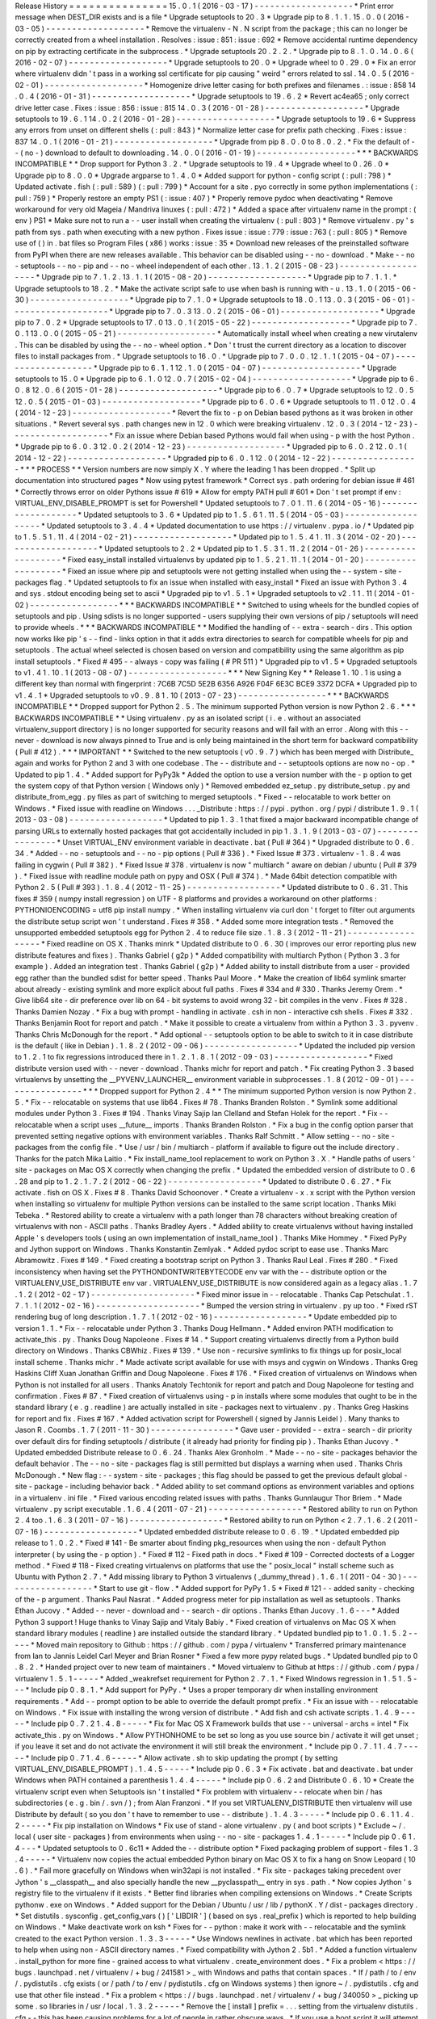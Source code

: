 Release
History
=
=
=
=
=
=
=
=
=
=
=
=
=
=
=
15
.
0
.
1
(
2016
-
03
-
17
)
-
-
-
-
-
-
-
-
-
-
-
-
-
-
-
-
-
-
-
*
Print
error
message
when
DEST_DIR
exists
and
is
a
file
*
Upgrade
setuptools
to
20
.
3
*
Upgrade
pip
to
8
.
1
.
1
.
15
.
0
.
0
(
2016
-
03
-
05
)
-
-
-
-
-
-
-
-
-
-
-
-
-
-
-
-
-
-
-
*
Remove
the
virtualenv
-
N
.
N
script
from
the
package
;
this
can
no
longer
be
correctly
created
from
a
wheel
installation
.
Resolves
:
issue
:
851
:
issue
:
692
*
Remove
accidental
runtime
dependency
on
pip
by
extracting
certificate
in
the
subprocess
.
*
Upgrade
setuptools
20
.
2
.
2
.
*
Upgrade
pip
to
8
.
1
.
0
.
14
.
0
.
6
(
2016
-
02
-
07
)
-
-
-
-
-
-
-
-
-
-
-
-
-
-
-
-
-
-
-
*
Upgrade
setuptools
to
20
.
0
*
Upgrade
wheel
to
0
.
29
.
0
*
Fix
an
error
where
virtualenv
didn
'
t
pass
in
a
working
ssl
certificate
for
pip
causing
"
weird
"
errors
related
to
ssl
.
14
.
0
.
5
(
2016
-
02
-
01
)
-
-
-
-
-
-
-
-
-
-
-
-
-
-
-
-
-
-
-
*
Homogenize
drive
letter
casing
for
both
prefixes
and
filenames
.
:
issue
:
858
14
.
0
.
4
(
2016
-
01
-
31
)
-
-
-
-
-
-
-
-
-
-
-
-
-
-
-
-
-
-
-
*
Upgrade
setuptools
to
19
.
6
.
2
*
Revert
ac4ea65
;
only
correct
drive
letter
case
.
Fixes
:
issue
:
856
:
issue
:
815
14
.
0
.
3
(
2016
-
01
-
28
)
-
-
-
-
-
-
-
-
-
-
-
-
-
-
-
-
-
-
-
*
Upgrade
setuptools
to
19
.
6
.
1
14
.
0
.
2
(
2016
-
01
-
28
)
-
-
-
-
-
-
-
-
-
-
-
-
-
-
-
-
-
-
-
*
Upgrade
setuptools
to
19
.
6
*
Suppress
any
errors
from
unset
on
different
shells
(
:
pull
:
843
)
*
Normalize
letter
case
for
prefix
path
checking
.
Fixes
:
issue
:
837
14
.
0
.
1
(
2016
-
01
-
21
)
-
-
-
-
-
-
-
-
-
-
-
-
-
-
-
-
-
-
-
*
Upgrade
from
pip
8
.
0
.
0
to
8
.
0
.
2
.
*
Fix
the
default
of
-
-
(
no
-
)
download
to
default
to
downloading
.
14
.
0
.
0
(
2016
-
01
-
19
)
-
-
-
-
-
-
-
-
-
-
-
-
-
-
-
-
-
-
-
*
*
*
BACKWARDS
INCOMPATIBLE
*
*
Drop
support
for
Python
3
.
2
.
*
Upgrade
setuptools
to
19
.
4
*
Upgrade
wheel
to
0
.
26
.
0
*
Upgrade
pip
to
8
.
0
.
0
*
Upgrade
argparse
to
1
.
4
.
0
*
Added
support
for
python
-
config
script
(
:
pull
:
798
)
*
Updated
activate
.
fish
(
:
pull
:
589
)
(
:
pull
:
799
)
*
Account
for
a
site
.
pyo
correctly
in
some
python
implementations
(
:
pull
:
759
)
*
Properly
restore
an
empty
PS1
(
:
issue
:
407
)
*
Properly
remove
pydoc
when
deactivating
*
Remove
workaround
for
very
old
Mageia
/
Mandriva
linuxes
(
:
pull
:
472
)
*
Added
a
space
after
virtualenv
name
in
the
prompt
:
(
env
)
PS1
*
Make
sure
not
to
run
a
-
-
user
install
when
creating
the
virtualenv
(
:
pull
:
803
)
*
Remove
virtualenv
.
py
'
s
path
from
sys
.
path
when
executing
with
a
new
python
.
Fixes
issue
:
issue
:
779
:
issue
:
763
(
:
pull
:
805
)
*
Remove
use
of
(
)
in
.
bat
files
so
Program
Files
(
x86
)
works
:
issue
:
35
*
Download
new
releases
of
the
preinstalled
software
from
PyPI
when
there
are
new
releases
available
.
This
behavior
can
be
disabled
using
-
-
no
-
download
.
*
Make
-
-
no
-
setuptools
-
-
no
-
pip
and
-
-
no
-
wheel
independent
of
each
other
.
13
.
1
.
2
(
2015
-
08
-
23
)
-
-
-
-
-
-
-
-
-
-
-
-
-
-
-
-
-
-
-
*
Upgrade
pip
to
7
.
1
.
2
.
13
.
1
.
1
(
2015
-
08
-
20
)
-
-
-
-
-
-
-
-
-
-
-
-
-
-
-
-
-
-
-
*
Upgrade
pip
to
7
.
1
.
1
.
*
Upgrade
setuptools
to
18
.
2
.
*
Make
the
activate
script
safe
to
use
when
bash
is
running
with
-
u
.
13
.
1
.
0
(
2015
-
06
-
30
)
-
-
-
-
-
-
-
-
-
-
-
-
-
-
-
-
-
-
-
*
Upgrade
pip
to
7
.
1
.
0
*
Upgrade
setuptools
to
18
.
0
.
1
13
.
0
.
3
(
2015
-
06
-
01
)
-
-
-
-
-
-
-
-
-
-
-
-
-
-
-
-
-
-
-
*
Upgrade
pip
to
7
.
0
.
3
13
.
0
.
2
(
2015
-
06
-
01
)
-
-
-
-
-
-
-
-
-
-
-
-
-
-
-
-
-
-
-
*
Upgrade
pip
to
7
.
0
.
2
*
Upgrade
setuptools
to
17
.
0
13
.
0
.
1
(
2015
-
05
-
22
)
-
-
-
-
-
-
-
-
-
-
-
-
-
-
-
-
-
-
-
*
Upgrade
pip
to
7
.
0
.
1
13
.
0
.
0
(
2015
-
05
-
21
)
-
-
-
-
-
-
-
-
-
-
-
-
-
-
-
-
-
-
-
*
Automatically
install
wheel
when
creating
a
new
virutalenv
.
This
can
be
disabled
by
using
the
-
-
no
-
wheel
option
.
*
Don
'
t
trust
the
current
directory
as
a
location
to
discover
files
to
install
packages
from
.
*
Upgrade
setuptools
to
16
.
0
.
*
Upgrade
pip
to
7
.
0
.
0
.
12
.
1
.
1
(
2015
-
04
-
07
)
-
-
-
-
-
-
-
-
-
-
-
-
-
-
-
-
-
-
-
*
Upgrade
pip
to
6
.
1
.
1
12
.
1
.
0
(
2015
-
04
-
07
)
-
-
-
-
-
-
-
-
-
-
-
-
-
-
-
-
-
-
-
*
Upgrade
setuptools
to
15
.
0
*
Upgrade
pip
to
6
.
1
.
0
12
.
0
.
7
(
2015
-
02
-
04
)
-
-
-
-
-
-
-
-
-
-
-
-
-
-
-
-
-
-
-
*
Upgrade
pip
to
6
.
0
.
8
12
.
0
.
6
(
2015
-
01
-
28
)
-
-
-
-
-
-
-
-
-
-
-
-
-
-
-
-
-
-
-
*
Upgrade
pip
to
6
.
0
.
7
*
Upgrade
setuptools
to
12
.
0
.
5
12
.
0
.
5
(
2015
-
01
-
03
)
-
-
-
-
-
-
-
-
-
-
-
-
-
-
-
-
-
-
-
*
Upgrade
pip
to
6
.
0
.
6
*
Upgrade
setuptools
to
11
.
0
12
.
0
.
4
(
2014
-
12
-
23
)
-
-
-
-
-
-
-
-
-
-
-
-
-
-
-
-
-
-
-
*
Revert
the
fix
to
-
p
on
Debian
based
pythons
as
it
was
broken
in
other
situations
.
*
Revert
several
sys
.
path
changes
new
in
12
.
0
which
were
breaking
virtualenv
.
12
.
0
.
3
(
2014
-
12
-
23
)
-
-
-
-
-
-
-
-
-
-
-
-
-
-
-
-
-
-
-
*
Fix
an
issue
where
Debian
based
Pythons
would
fail
when
using
-
p
with
the
host
Python
.
*
Upgrade
pip
to
6
.
0
.
3
12
.
0
.
2
(
2014
-
12
-
23
)
-
-
-
-
-
-
-
-
-
-
-
-
-
-
-
-
-
-
-
*
Upgraded
pip
to
6
.
0
.
2
12
.
0
.
1
(
2014
-
12
-
22
)
-
-
-
-
-
-
-
-
-
-
-
-
-
-
-
-
-
-
-
*
Upgraded
pip
to
6
.
0
.
1
12
.
0
(
2014
-
12
-
22
)
-
-
-
-
-
-
-
-
-
-
-
-
-
-
-
-
-
*
*
*
PROCESS
*
*
Version
numbers
are
now
simply
X
.
Y
where
the
leading
1
has
been
dropped
.
*
Split
up
documentation
into
structured
pages
*
Now
using
pytest
framework
*
Correct
sys
.
path
ordering
for
debian
issue
#
461
*
Correctly
throws
error
on
older
Pythons
issue
#
619
*
Allow
for
empty
PATH
pull
#
601
*
Don
'
t
set
prompt
if
env
:
VIRTUAL_ENV_DISABLE_PROMPT
is
set
for
Powershell
*
Updated
setuptools
to
7
.
0
1
.
11
.
6
(
2014
-
05
-
16
)
-
-
-
-
-
-
-
-
-
-
-
-
-
-
-
-
-
-
-
*
Updated
setuptools
to
3
.
6
*
Updated
pip
to
1
.
5
.
6
1
.
11
.
5
(
2014
-
05
-
03
)
-
-
-
-
-
-
-
-
-
-
-
-
-
-
-
-
-
-
-
*
Updated
setuptools
to
3
.
4
.
4
*
Updated
documentation
to
use
https
:
/
/
virtualenv
.
pypa
.
io
/
*
Updated
pip
to
1
.
5
.
5
1
.
11
.
4
(
2014
-
02
-
21
)
-
-
-
-
-
-
-
-
-
-
-
-
-
-
-
-
-
-
-
*
Updated
pip
to
1
.
5
.
4
1
.
11
.
3
(
2014
-
02
-
20
)
-
-
-
-
-
-
-
-
-
-
-
-
-
-
-
-
-
-
-
*
Updated
setuptools
to
2
.
2
*
Updated
pip
to
1
.
5
.
3
1
.
11
.
2
(
2014
-
01
-
26
)
-
-
-
-
-
-
-
-
-
-
-
-
-
-
-
-
-
-
-
*
Fixed
easy_install
installed
virtualenvs
by
updated
pip
to
1
.
5
.
2
1
.
11
.
1
(
2014
-
01
-
20
)
-
-
-
-
-
-
-
-
-
-
-
-
-
-
-
-
-
-
-
*
Fixed
an
issue
where
pip
and
setuptools
were
not
getting
installed
when
using
the
-
-
system
-
site
-
packages
flag
.
*
Updated
setuptools
to
fix
an
issue
when
installed
with
easy_install
*
Fixed
an
issue
with
Python
3
.
4
and
sys
.
stdout
encoding
being
set
to
ascii
*
Upgraded
pip
to
v1
.
5
.
1
*
Upgraded
setuptools
to
v2
.
1
1
.
11
(
2014
-
01
-
02
)
-
-
-
-
-
-
-
-
-
-
-
-
-
-
-
-
-
*
*
*
BACKWARDS
INCOMPATIBLE
*
*
Switched
to
using
wheels
for
the
bundled
copies
of
setuptools
and
pip
.
Using
sdists
is
no
longer
supported
-
users
supplying
their
own
versions
of
pip
/
setuptools
will
need
to
provide
wheels
.
*
*
*
BACKWARDS
INCOMPATIBLE
*
*
Modified
the
handling
of
-
-
extra
-
search
-
dirs
.
This
option
now
works
like
pip
'
s
-
-
find
-
links
option
in
that
it
adds
extra
directories
to
search
for
compatible
wheels
for
pip
and
setuptools
.
The
actual
wheel
selected
is
chosen
based
on
version
and
compatibility
using
the
same
algorithm
as
pip
install
setuptools
.
*
Fixed
#
495
-
-
always
-
copy
was
failing
(
#
PR
511
)
*
Upgraded
pip
to
v1
.
5
*
Upgraded
setuptools
to
v1
.
4
1
.
10
.
1
(
2013
-
08
-
07
)
-
-
-
-
-
-
-
-
-
-
-
-
-
-
-
-
-
-
-
*
*
*
New
Signing
Key
*
*
Release
1
.
10
.
1
is
using
a
different
key
than
normal
with
fingerprint
:
7C6B
7C5D
5E2B
6356
A926
F04F
6E3C
BCE9
3372
DCFA
*
Upgraded
pip
to
v1
.
4
.
1
*
Upgraded
setuptools
to
v0
.
9
.
8
1
.
10
(
2013
-
07
-
23
)
-
-
-
-
-
-
-
-
-
-
-
-
-
-
-
-
-
*
*
*
BACKWARDS
INCOMPATIBLE
*
*
Dropped
support
for
Python
2
.
5
.
The
minimum
supported
Python
version
is
now
Python
2
.
6
.
*
*
*
BACKWARDS
INCOMPATIBLE
*
*
Using
virtualenv
.
py
as
an
isolated
script
(
i
.
e
.
without
an
associated
virtualenv_support
directory
)
is
no
longer
supported
for
security
reasons
and
will
fail
with
an
error
.
Along
with
this
-
-
never
-
download
is
now
always
pinned
to
True
and
is
only
being
maintained
in
the
short
term
for
backward
compatibility
(
Pull
#
412
)
.
*
*
*
IMPORTANT
*
*
Switched
to
the
new
setuptools
(
v0
.
9
.
7
)
which
has
been
merged
with
Distribute_
again
and
works
for
Python
2
and
3
with
one
codebase
.
The
-
-
distribute
and
-
-
setuptools
options
are
now
no
-
op
.
*
Updated
to
pip
1
.
4
.
*
Added
support
for
PyPy3k
*
Added
the
option
to
use
a
version
number
with
the
-
p
option
to
get
the
system
copy
of
that
Python
version
(
Windows
only
)
*
Removed
embedded
ez_setup
.
py
distribute_setup
.
py
and
distribute_from_egg
.
py
files
as
part
of
switching
to
merged
setuptools
.
*
Fixed
-
-
relocatable
to
work
better
on
Windows
.
*
Fixed
issue
with
readline
on
Windows
.
.
.
_Distribute
:
https
:
/
/
pypi
.
python
.
org
/
pypi
/
distribute
1
.
9
.
1
(
2013
-
03
-
08
)
-
-
-
-
-
-
-
-
-
-
-
-
-
-
-
-
-
-
*
Updated
to
pip
1
.
3
.
1
that
fixed
a
major
backward
incompatible
change
of
parsing
URLs
to
externally
hosted
packages
that
got
accidentally
included
in
pip
1
.
3
.
1
.
9
(
2013
-
03
-
07
)
-
-
-
-
-
-
-
-
-
-
-
-
-
-
-
-
*
Unset
VIRTUAL_ENV
environment
variable
in
deactivate
.
bat
(
Pull
#
364
)
*
Upgraded
distribute
to
0
.
6
.
34
.
*
Added
-
-
no
-
setuptools
and
-
-
no
-
pip
options
(
Pull
#
336
)
.
*
Fixed
Issue
#
373
.
virtualenv
-
1
.
8
.
4
was
failing
in
cygwin
(
Pull
#
382
)
.
*
Fixed
Issue
#
378
.
virtualenv
is
now
"
multiarch
"
aware
on
debian
/
ubuntu
(
Pull
#
379
)
.
*
Fixed
issue
with
readline
module
path
on
pypy
and
OSX
(
Pull
#
374
)
.
*
Made
64bit
detection
compatible
with
Python
2
.
5
(
Pull
#
393
)
.
1
.
8
.
4
(
2012
-
11
-
25
)
-
-
-
-
-
-
-
-
-
-
-
-
-
-
-
-
-
-
*
Updated
distribute
to
0
.
6
.
31
.
This
fixes
#
359
(
numpy
install
regression
)
on
UTF
-
8
platforms
and
provides
a
workaround
on
other
platforms
:
PYTHONIOENCODING
=
utf8
pip
install
numpy
.
*
When
installing
virtualenv
via
curl
don
'
t
forget
to
filter
out
arguments
the
distribute
setup
script
won
'
t
understand
.
Fixes
#
358
.
*
Added
some
more
integration
tests
.
*
Removed
the
unsupported
embedded
setuptools
egg
for
Python
2
.
4
to
reduce
file
size
.
1
.
8
.
3
(
2012
-
11
-
21
)
-
-
-
-
-
-
-
-
-
-
-
-
-
-
-
-
-
-
*
Fixed
readline
on
OS
X
.
Thanks
minrk
*
Updated
distribute
to
0
.
6
.
30
(
improves
our
error
reporting
plus
new
distribute
features
and
fixes
)
.
Thanks
Gabriel
(
g2p
)
*
Added
compatibility
with
multiarch
Python
(
Python
3
.
3
for
example
)
.
Added
an
integration
test
.
Thanks
Gabriel
(
g2p
)
*
Added
ability
to
install
distribute
from
a
user
-
provided
egg
rather
than
the
bundled
sdist
for
better
speed
.
Thanks
Paul
Moore
.
*
Make
the
creation
of
lib64
symlink
smarter
about
already
-
existing
symlink
and
more
explicit
about
full
paths
.
Fixes
#
334
and
#
330
.
Thanks
Jeremy
Orem
.
*
Give
lib64
site
-
dir
preference
over
lib
on
64
-
bit
systems
to
avoid
wrong
32
-
bit
compiles
in
the
venv
.
Fixes
#
328
.
Thanks
Damien
Nozay
.
*
Fix
a
bug
with
prompt
-
handling
in
activate
.
csh
in
non
-
interactive
csh
shells
.
Fixes
#
332
.
Thanks
Benjamin
Root
for
report
and
patch
.
*
Make
it
possible
to
create
a
virtualenv
from
within
a
Python
3
.
3
.
pyvenv
.
Thanks
Chris
McDonough
for
the
report
.
*
Add
optional
-
-
setuptools
option
to
be
able
to
switch
to
it
in
case
distribute
is
the
default
(
like
in
Debian
)
.
1
.
8
.
2
(
2012
-
09
-
06
)
-
-
-
-
-
-
-
-
-
-
-
-
-
-
-
-
-
-
*
Updated
the
included
pip
version
to
1
.
2
.
1
to
fix
regressions
introduced
there
in
1
.
2
.
1
.
8
.
1
(
2012
-
09
-
03
)
-
-
-
-
-
-
-
-
-
-
-
-
-
-
-
-
-
-
*
Fixed
distribute
version
used
with
-
-
never
-
download
.
Thanks
michr
for
report
and
patch
.
*
Fix
creating
Python
3
.
3
based
virtualenvs
by
unsetting
the
__PYVENV_LAUNCHER__
environment
variable
in
subprocesses
.
1
.
8
(
2012
-
09
-
01
)
-
-
-
-
-
-
-
-
-
-
-
-
-
-
-
-
*
*
*
Dropped
support
for
Python
2
.
4
*
*
The
minimum
supported
Python
version
is
now
Python
2
.
5
.
*
Fix
-
-
relocatable
on
systems
that
use
lib64
.
Fixes
#
78
.
Thanks
Branden
Rolston
.
*
Symlink
some
additional
modules
under
Python
3
.
Fixes
#
194
.
Thanks
Vinay
Sajip
Ian
Clelland
and
Stefan
Holek
for
the
report
.
*
Fix
-
-
relocatable
when
a
script
uses
__future__
imports
.
Thanks
Branden
Rolston
.
*
Fix
a
bug
in
the
config
option
parser
that
prevented
setting
negative
options
with
environment
variables
.
Thanks
Ralf
Schmitt
.
*
Allow
setting
-
-
no
-
site
-
packages
from
the
config
file
.
*
Use
/
usr
/
bin
/
multiarch
-
platform
if
available
to
figure
out
the
include
directory
.
Thanks
for
the
patch
Mika
Laitio
.
*
Fix
install_name_tool
replacement
to
work
on
Python
3
.
X
.
*
Handle
paths
of
users
'
site
-
packages
on
Mac
OS
X
correctly
when
changing
the
prefix
.
*
Updated
the
embedded
version
of
distribute
to
0
.
6
.
28
and
pip
to
1
.
2
.
1
.
7
.
2
(
2012
-
06
-
22
)
-
-
-
-
-
-
-
-
-
-
-
-
-
-
-
-
-
-
*
Updated
to
distribute
0
.
6
.
27
.
*
Fix
activate
.
fish
on
OS
X
.
Fixes
#
8
.
Thanks
David
Schoonover
.
*
Create
a
virtualenv
-
x
.
x
script
with
the
Python
version
when
installing
so
virtualenv
for
multiple
Python
versions
can
be
installed
to
the
same
script
location
.
Thanks
Miki
Tebeka
.
*
Restored
ability
to
create
a
virtualenv
with
a
path
longer
than
78
characters
without
breaking
creation
of
virtualenvs
with
non
-
ASCII
paths
.
Thanks
Bradley
Ayers
.
*
Added
ability
to
create
virtualenvs
without
having
installed
Apple
'
s
developers
tools
(
using
an
own
implementation
of
install_name_tool
)
.
Thanks
Mike
Hommey
.
*
Fixed
PyPy
and
Jython
support
on
Windows
.
Thanks
Konstantin
Zemlyak
.
*
Added
pydoc
script
to
ease
use
.
Thanks
Marc
Abramowitz
.
Fixes
#
149
.
*
Fixed
creating
a
bootstrap
script
on
Python
3
.
Thanks
Raul
Leal
.
Fixes
#
280
.
*
Fixed
inconsistency
when
having
set
the
PYTHONDONTWRITEBYTECODE
env
var
with
the
-
-
distribute
option
or
the
VIRTUALENV_USE_DISTRIBUTE
env
var
.
VIRTUALENV_USE_DISTRIBUTE
is
now
considered
again
as
a
legacy
alias
.
1
.
7
.
1
.
2
(
2012
-
02
-
17
)
-
-
-
-
-
-
-
-
-
-
-
-
-
-
-
-
-
-
-
-
*
Fixed
minor
issue
in
-
-
relocatable
.
Thanks
Cap
Petschulat
.
1
.
7
.
1
.
1
(
2012
-
02
-
16
)
-
-
-
-
-
-
-
-
-
-
-
-
-
-
-
-
-
-
-
-
*
Bumped
the
version
string
in
virtualenv
.
py
up
too
.
*
Fixed
rST
rendering
bug
of
long
description
.
1
.
7
.
1
(
2012
-
02
-
16
)
-
-
-
-
-
-
-
-
-
-
-
-
-
-
-
-
-
-
*
Update
embedded
pip
to
version
1
.
1
.
*
Fix
-
-
relocatable
under
Python
3
.
Thanks
Doug
Hellmann
.
*
Added
environ
PATH
modification
to
activate_this
.
py
.
Thanks
Doug
Napoleone
.
Fixes
#
14
.
*
Support
creating
virtualenvs
directly
from
a
Python
build
directory
on
Windows
.
Thanks
CBWhiz
.
Fixes
#
139
.
*
Use
non
-
recursive
symlinks
to
fix
things
up
for
posix_local
install
scheme
.
Thanks
michr
.
*
Made
activate
script
available
for
use
with
msys
and
cygwin
on
Windows
.
Thanks
Greg
Haskins
Cliff
Xuan
Jonathan
Griffin
and
Doug
Napoleone
.
Fixes
#
176
.
*
Fixed
creation
of
virtualenvs
on
Windows
when
Python
is
not
installed
for
all
users
.
Thanks
Anatoly
Techtonik
for
report
and
patch
and
Doug
Napoleone
for
testing
and
confirmation
.
Fixes
#
87
.
*
Fixed
creation
of
virtualenvs
using
-
p
in
installs
where
some
modules
that
ought
to
be
in
the
standard
library
(
e
.
g
.
readline
)
are
actually
installed
in
site
-
packages
next
to
virtualenv
.
py
.
Thanks
Greg
Haskins
for
report
and
fix
.
Fixes
#
167
.
*
Added
activation
script
for
Powershell
(
signed
by
Jannis
Leidel
)
.
Many
thanks
to
Jason
R
.
Coombs
.
1
.
7
(
2011
-
11
-
30
)
-
-
-
-
-
-
-
-
-
-
-
-
-
-
-
-
*
Gave
user
-
provided
-
-
extra
-
search
-
dir
priority
over
default
dirs
for
finding
setuptools
/
distribute
(
it
already
had
priority
for
finding
pip
)
.
Thanks
Ethan
Jucovy
.
*
Updated
embedded
Distribute
release
to
0
.
6
.
24
.
Thanks
Alex
Gronholm
.
*
Made
-
-
no
-
site
-
packages
behavior
the
default
behavior
.
The
-
-
no
-
site
-
packages
flag
is
still
permitted
but
displays
a
warning
when
used
.
Thanks
Chris
McDonough
.
*
New
flag
:
-
-
system
-
site
-
packages
;
this
flag
should
be
passed
to
get
the
previous
default
global
-
site
-
package
-
including
behavior
back
.
*
Added
ability
to
set
command
options
as
environment
variables
and
options
in
a
virtualenv
.
ini
file
.
*
Fixed
various
encoding
related
issues
with
paths
.
Thanks
Gunnlaugur
Thor
Briem
.
*
Made
virtualenv
.
py
script
executable
.
1
.
6
.
4
(
2011
-
07
-
21
)
-
-
-
-
-
-
-
-
-
-
-
-
-
-
-
-
-
-
*
Restored
ability
to
run
on
Python
2
.
4
too
.
1
.
6
.
3
(
2011
-
07
-
16
)
-
-
-
-
-
-
-
-
-
-
-
-
-
-
-
-
-
-
*
Restored
ability
to
run
on
Python
<
2
.
7
.
1
.
6
.
2
(
2011
-
07
-
16
)
-
-
-
-
-
-
-
-
-
-
-
-
-
-
-
-
-
-
*
Updated
embedded
distribute
release
to
0
.
6
.
19
.
*
Updated
embedded
pip
release
to
1
.
0
.
2
.
*
Fixed
#
141
-
Be
smarter
about
finding
pkg_resources
when
using
the
non
-
default
Python
interpreter
(
by
using
the
-
p
option
)
.
*
Fixed
#
112
-
Fixed
path
in
docs
.
*
Fixed
#
109
-
Corrected
doctests
of
a
Logger
method
.
*
Fixed
#
118
-
Fixed
creating
virtualenvs
on
platforms
that
use
the
"
posix_local
"
install
scheme
such
as
Ubuntu
with
Python
2
.
7
.
*
Add
missing
library
to
Python
3
virtualenvs
(
_dummy_thread
)
.
1
.
6
.
1
(
2011
-
04
-
30
)
-
-
-
-
-
-
-
-
-
-
-
-
-
-
-
-
-
-
*
Start
to
use
git
-
flow
.
*
Added
support
for
PyPy
1
.
5
*
Fixed
#
121
-
-
added
sanity
-
checking
of
the
-
p
argument
.
Thanks
Paul
Nasrat
.
*
Added
progress
meter
for
pip
installation
as
well
as
setuptools
.
Thanks
Ethan
Jucovy
.
*
Added
-
-
never
-
download
and
-
-
search
-
dir
options
.
Thanks
Ethan
Jucovy
.
1
.
6
-
-
-
*
Added
Python
3
support
!
Huge
thanks
to
Vinay
Sajip
and
Vitaly
Babiy
.
*
Fixed
creation
of
virtualenvs
on
Mac
OS
X
when
standard
library
modules
(
readline
)
are
installed
outside
the
standard
library
.
*
Updated
bundled
pip
to
1
.
0
.
1
.
5
.
2
-
-
-
-
-
*
Moved
main
repository
to
Github
:
https
:
/
/
github
.
com
/
pypa
/
virtualenv
*
Transferred
primary
maintenance
from
Ian
to
Jannis
Leidel
Carl
Meyer
and
Brian
Rosner
*
Fixed
a
few
more
pypy
related
bugs
.
*
Updated
bundled
pip
to
0
.
8
.
2
.
*
Handed
project
over
to
new
team
of
maintainers
.
*
Moved
virtualenv
to
Github
at
https
:
/
/
github
.
com
/
pypa
/
virtualenv
1
.
5
.
1
-
-
-
-
-
*
Added
_weakrefset
requirement
for
Python
2
.
7
.
1
.
*
Fixed
Windows
regression
in
1
.
5
1
.
5
-
-
-
*
Include
pip
0
.
8
.
1
.
*
Add
support
for
PyPy
.
*
Uses
a
proper
temporary
dir
when
installing
environment
requirements
.
*
Add
-
-
prompt
option
to
be
able
to
override
the
default
prompt
prefix
.
*
Fix
an
issue
with
-
-
relocatable
on
Windows
.
*
Fix
issue
with
installing
the
wrong
version
of
distribute
.
*
Add
fish
and
csh
activate
scripts
.
1
.
4
.
9
-
-
-
-
-
*
Include
pip
0
.
7
.
2
1
.
4
.
8
-
-
-
-
-
*
Fix
for
Mac
OS
X
Framework
builds
that
use
-
-
universal
-
archs
=
intel
*
Fix
activate_this
.
py
on
Windows
.
*
Allow
PYTHONHOME
to
be
set
so
long
as
you
use
source
bin
/
activate
it
will
get
unset
;
if
you
leave
it
set
and
do
not
activate
the
environment
it
will
still
break
the
environment
.
*
Include
pip
0
.
7
.
1
1
.
4
.
7
-
-
-
-
-
*
Include
pip
0
.
7
1
.
4
.
6
-
-
-
-
-
*
Allow
activate
.
sh
to
skip
updating
the
prompt
(
by
setting
VIRTUAL_ENV_DISABLE_PROMPT
)
.
1
.
4
.
5
-
-
-
-
-
*
Include
pip
0
.
6
.
3
*
Fix
activate
.
bat
and
deactivate
.
bat
under
Windows
when
PATH
contained
a
parenthesis
1
.
4
.
4
-
-
-
-
-
*
Include
pip
0
.
6
.
2
and
Distribute
0
.
6
.
10
*
Create
the
virtualenv
script
even
when
Setuptools
isn
'
t
installed
*
Fix
problem
with
virtualenv
-
-
relocate
when
bin
/
has
subdirectories
(
e
.
g
.
bin
/
.
svn
/
)
;
from
Alan
Franzoni
.
*
If
you
set
VIRTUALENV_DISTRIBUTE
then
virtualenv
will
use
Distribute
by
default
(
so
you
don
'
t
have
to
remember
to
use
-
-
distribute
)
.
1
.
4
.
3
-
-
-
-
-
*
Include
pip
0
.
6
.
1
1
.
4
.
2
-
-
-
-
-
*
Fix
pip
installation
on
Windows
*
Fix
use
of
stand
-
alone
virtualenv
.
py
(
and
boot
scripts
)
*
Exclude
~
/
.
local
(
user
site
-
packages
)
from
environments
when
using
-
-
no
-
site
-
packages
1
.
4
.
1
-
-
-
-
-
*
Include
pip
0
.
6
1
.
4
-
-
-
*
Updated
setuptools
to
0
.
6c11
*
Added
the
-
-
distribute
option
*
Fixed
packaging
problem
of
support
-
files
1
.
3
.
4
-
-
-
-
-
*
Virtualenv
now
copies
the
actual
embedded
Python
binary
on
Mac
OS
X
to
fix
a
hang
on
Snow
Leopard
(
10
.
6
)
.
*
Fail
more
gracefully
on
Windows
when
win32api
is
not
installed
.
*
Fix
site
-
packages
taking
precedent
over
Jython
'
s
__classpath__
and
also
specially
handle
the
new
__pyclasspath__
entry
in
sys
.
path
.
*
Now
copies
Jython
'
s
registry
file
to
the
virtualenv
if
it
exists
.
*
Better
find
libraries
when
compiling
extensions
on
Windows
.
*
Create
Scripts
\
pythonw
.
exe
on
Windows
.
*
Added
support
for
the
Debian
/
Ubuntu
/
usr
/
lib
/
pythonX
.
Y
/
dist
-
packages
directory
.
*
Set
distutils
.
sysconfig
.
get_config_vars
(
)
[
'
LIBDIR
'
]
(
based
on
sys
.
real_prefix
)
which
is
reported
to
help
building
on
Windows
.
*
Make
deactivate
work
on
ksh
*
Fixes
for
-
-
python
:
make
it
work
with
-
-
relocatable
and
the
symlink
created
to
the
exact
Python
version
.
1
.
3
.
3
-
-
-
-
-
*
Use
Windows
newlines
in
activate
.
bat
which
has
been
reported
to
help
when
using
non
-
ASCII
directory
names
.
*
Fixed
compatibility
with
Jython
2
.
5b1
.
*
Added
a
function
virtualenv
.
install_python
for
more
fine
-
grained
access
to
what
virtualenv
.
create_environment
does
.
*
Fix
a
problem
<
https
:
/
/
bugs
.
launchpad
.
net
/
virtualenv
/
+
bug
/
241581
>
_
with
Windows
and
paths
that
contain
spaces
.
*
If
/
path
/
to
/
env
/
.
pydistutils
.
cfg
exists
(
or
/
path
/
to
/
env
/
pydistutils
.
cfg
on
Windows
systems
)
then
ignore
~
/
.
pydistutils
.
cfg
and
use
that
other
file
instead
.
*
Fix
a
problem
<
https
:
/
/
bugs
.
launchpad
.
net
/
virtualenv
/
+
bug
/
340050
>
_
picking
up
some
.
so
libraries
in
/
usr
/
local
.
1
.
3
.
2
-
-
-
-
-
*
Remove
the
[
install
]
prefix
=
.
.
.
setting
from
the
virtualenv
distutils
.
cfg
-
-
this
has
been
causing
problems
for
a
lot
of
people
in
rather
obscure
ways
.
*
If
you
use
a
boot
script
it
will
attempt
to
import
virtualenv
and
find
a
pre
-
downloaded
Setuptools
egg
using
that
.
*
Added
platform
-
specific
paths
like
/
usr
/
lib
/
pythonX
.
Y
/
plat
-
linux2
1
.
3
.
1
-
-
-
-
-
*
Real
Python
2
.
6
compatibility
.
Backported
the
Python
2
.
6
updates
to
site
.
py
including
user
directories
<
http
:
/
/
docs
.
python
.
org
/
dev
/
whatsnew
/
2
.
6
.
html
#
pep
-
370
-
per
-
user
-
site
-
packages
-
directory
>
_
(
this
means
older
versions
of
Python
will
support
user
directories
whether
intended
or
not
)
.
*
Always
set
[
install
]
prefix
in
distutils
.
cfg
-
-
previously
on
some
platforms
where
a
system
-
wide
distutils
.
cfg
was
present
with
a
prefix
setting
packages
would
be
installed
globally
(
usually
in
/
usr
/
local
/
lib
/
pythonX
.
Y
/
site
-
packages
)
.
*
Sometimes
Cygwin
seems
to
leave
.
exe
off
sys
.
executable
;
a
workaround
is
added
.
*
Fix
-
-
python
option
.
*
Fixed
handling
of
Jython
environments
that
use
a
jython
-
complete
.
jar
.
1
.
3
-
-
-
*
Update
to
Setuptools
0
.
6c9
*
Added
an
option
virtualenv
-
-
relocatable
EXISTING_ENV
which
will
make
an
existing
environment
"
relocatable
"
-
-
the
paths
will
not
be
absolute
in
scripts
.
egg
-
info
and
.
pth
files
.
This
may
assist
in
building
environments
that
can
be
moved
and
copied
.
You
have
to
run
this
*
after
*
any
new
packages
installed
.
*
Added
bin
/
activate_this
.
py
a
file
you
can
use
like
execfile
(
"
path_to
/
activate_this
.
py
"
dict
(
__file__
=
"
path_to
/
activate_this
.
py
"
)
)
-
-
this
will
activate
the
environment
in
place
similar
to
what
the
mod_wsgi
example
does
<
http
:
/
/
code
.
google
.
com
/
p
/
modwsgi
/
wiki
/
VirtualEnvironments
>
_
.
*
For
Mac
framework
builds
of
Python
the
site
-
packages
directory
/
Library
/
Python
/
X
.
Y
/
site
-
packages
is
added
to
sys
.
path
from
Andrea
Rech
.
*
Some
platform
-
specific
modules
in
Macs
are
added
to
the
path
now
(
plat
-
darwin
/
plat
-
mac
/
plat
-
mac
/
lib
-
scriptpackages
)
from
Andrea
Rech
.
*
Fixed
a
small
Bashism
in
the
bin
/
activate
shell
script
.
*
Added
__future__
to
the
list
of
required
modules
for
Python
2
.
3
.
You
'
ll
still
need
to
backport
your
own
subprocess
module
.
*
Fixed
the
__classpath__
entry
in
Jython
'
s
sys
.
path
taking
precedent
over
virtualenv
'
s
libs
.
1
.
2
-
-
-
*
Added
a
-
-
python
option
to
select
the
Python
interpreter
.
*
Add
warnings
to
the
modules
copied
over
for
Python
2
.
6
support
.
*
Add
sets
to
the
module
copied
over
for
Python
2
.
3
(
though
Python
2
.
3
still
probably
doesn
'
t
work
)
.
1
.
1
.
1
-
-
-
-
-
*
Added
support
for
Jython
2
.
5
.
1
.
1
-
-
-
*
Added
support
for
Python
2
.
6
.
*
Fix
a
problem
with
missing
DLLs
/
zlib
.
pyd
on
Windows
.
Create
*
bin
/
python
(
or
bin
/
python
.
exe
)
even
when
you
run
virtualenv
with
an
interpreter
named
e
.
g
.
python2
.
4
*
Fix
MacPorts
Python
*
Added
-
-
unzip
-
setuptools
option
*
Update
to
Setuptools
0
.
6c8
*
If
the
current
directory
is
not
writable
run
ez_setup
.
py
in
/
tmp
*
Copy
or
symlink
over
the
include
directory
so
that
packages
will
more
consistently
compile
.
1
.
0
-
-
-
*
Fix
build
on
systems
that
use
/
usr
/
lib64
distinct
from
/
usr
/
lib
(
specifically
CentOS
x64
)
.
*
Fixed
bug
in
-
-
clear
.
*
Fixed
typos
in
deactivate
.
bat
.
*
Preserve
PYTHONPATH
when
calling
subprocesses
.
0
.
9
.
2
-
-
-
-
-
*
Fix
include
dir
copying
on
Windows
(
makes
compiling
possible
)
.
*
Include
the
main
lib
-
tk
in
the
path
.
*
Patch
distutils
.
sysconfig
:
get_python_inc
and
get_python_lib
to
point
to
the
global
locations
.
*
Install
distutils
.
cfg
before
Setuptools
so
that
system
customizations
of
distutils
.
cfg
won
'
t
effect
the
installation
.
*
Add
bin
/
pythonX
.
Y
to
the
virtualenv
(
in
addition
to
bin
/
python
)
.
*
Fixed
an
issue
with
Mac
Framework
Python
builds
and
absolute
paths
(
from
Ronald
Oussoren
)
.
0
.
9
.
1
-
-
-
-
-
*
Improve
ability
to
create
a
virtualenv
from
inside
a
virtualenv
.
*
Fix
a
little
bug
in
bin
/
activate
.
*
Actually
get
distutils
.
cfg
to
work
reliably
.
0
.
9
-
-
-
*
Added
lib
-
dynload
and
config
to
things
that
need
to
be
copied
over
in
an
environment
.
*
Copy
over
or
symlink
the
include
directory
so
that
you
can
build
packages
that
need
the
C
headers
.
*
Include
a
distutils
package
so
you
can
locally
update
distutils
.
cfg
(
in
lib
/
pythonX
.
Y
/
distutils
/
distutils
.
cfg
)
.
*
Better
avoid
downloading
Setuptools
and
hitting
PyPI
on
environment
creation
.
*
Fix
a
problem
creating
a
lib64
/
directory
.
*
Should
work
on
MacOSX
Framework
builds
(
the
default
Python
installations
on
Mac
)
.
Thanks
to
Ronald
Oussoren
.
0
.
8
.
4
-
-
-
-
-
*
Windows
installs
would
sometimes
give
errors
about
sys
.
prefix
that
were
inaccurate
.
*
Slightly
prettier
output
.
0
.
8
.
3
-
-
-
-
-
*
Added
support
for
Windows
.
0
.
8
.
2
-
-
-
-
-
*
Give
a
better
warning
if
you
are
on
an
unsupported
platform
(
Mac
Framework
Pythons
and
Windows
)
.
*
Give
error
about
running
while
inside
a
workingenv
.
*
Give
better
error
message
about
Python
2
.
3
.
0
.
8
.
1
-
-
-
-
-
Fixed
packaging
of
the
library
.
0
.
8
-
-
-
Initial
release
.
Everything
is
changed
and
new
!
